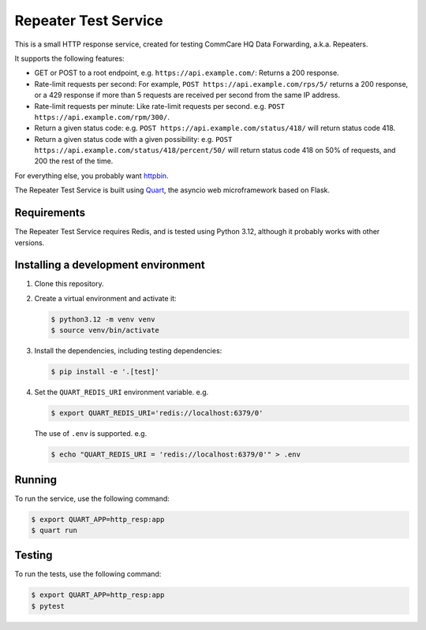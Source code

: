 =======================
 Repeater Test Service
=======================

This is a small HTTP response service, created for testing CommCare HQ
Data Forwarding, a.k.a. Repeaters.

It supports the following features:

* GET or POST to a root endpoint, e.g. ``https://api.example.com/``:
  Returns a 200 response.

* Rate-limit requests per second: For example,
  ``POST https://api.example.com/rps/5/`` returns a 200 response, or a
  429 response if more than 5 requests are received per second from the
  same IP address.

* Rate-limit requests per minute: Like rate-limit requests per second.
  e.g. ``POST https://api.example.com/rpm/300/``.

* Return a given status code: e.g.
  ``POST https://api.example.com/status/418/`` will return status code
  418.

* Return a given status code with a given possibility: e.g.
  ``POST https://api.example.com/status/418/percent/50/`` will return
  status code 418 on 50% of requests, and 200 the rest of the time.

For everything else, you probably want `httpbin`_.

The Repeater Test Service is built using `Quart`_, the asyncio web
microframework based on Flask.


Requirements
------------

The Repeater Test Service requires Redis, and is tested using Python
3.12, although it probably works with other versions.


Installing a development environment
------------------------------------

1. Clone this repository.

2. Create a virtual environment and activate it:

   .. code-block:: bash

      $ python3.12 -m venv venv
      $ source venv/bin/activate

3. Install the dependencies, including testing dependencies:

   .. code-block:: bash

      $ pip install -e '.[test]'

4. Set the ``QUART_REDIS_URI`` environment variable. e.g.

   .. code-block:: bash

      $ export QUART_REDIS_URI='redis://localhost:6379/0'

   The use of ``.env`` is supported. e.g.

   .. code-block:: bash

      $ echo "QUART_REDIS_URI = 'redis://localhost:6379/0'" > .env


Running
-------

To run the service, use the following command:

.. code-block:: bash

   $ export QUART_APP=http_resp:app
   $ quart run


Testing
-------

To run the tests, use the following command:

.. code-block:: bash

   $ export QUART_APP=http_resp:app
   $ pytest


.. _httpbin: https://httpbin.org/
.. _Quart: https://quart.palletsprojects.com/
